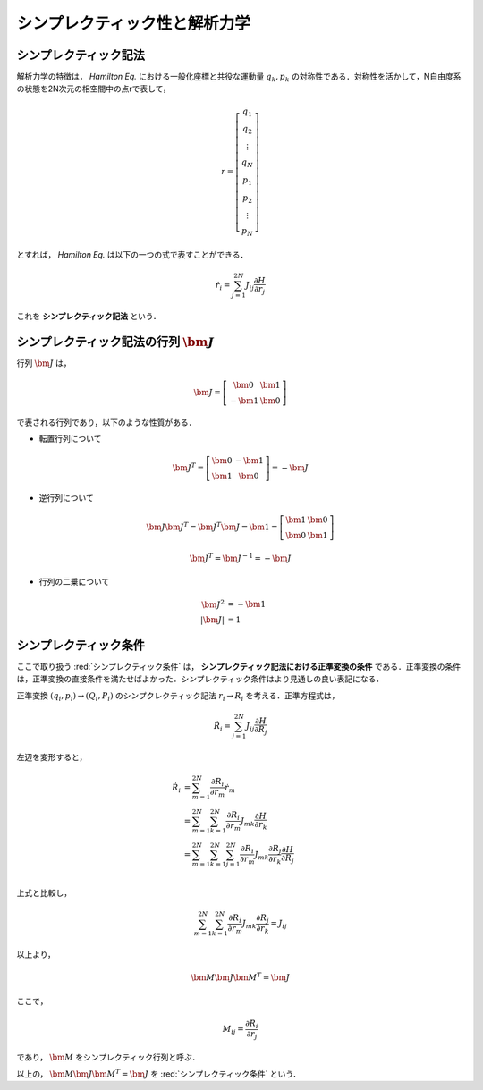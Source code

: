 =========================================================
シンプレクティック性と解析力学
=========================================================

シンプレクティック記法
======================================

解析力学の特徴は， *Hamilton Eq.* における一般化座標と共役な運動量 :math:`q_k,p_k` の対称性である．対称性を活かして，N自由度系の状態を2N次元の相空間中の点rで表して，

.. math::
   r = \left[ \begin{array}{c}
   q_1 \\ q_2 \\ \vdots \\ q_N \\
   p_1 \\ p_2 \\ \vdots \\ p_N
   \end{array} \right]

とすれば， *Hamilton Eq.* は以下の一つの式で表すことができる．

.. math::
   \dot{r}_i = \sum_{j=1}^{2N} J_{ij} \dfrac{ \partial H }{ \partial r_j }

これを **シンプレクティック記法** という．


シンプレクティック記法の行列 :math:`\bm{J}`
=====================================================

行列 :math:`\bm{J}` は，

.. math::
   \bm{J} = \left[ \begin{array}{cc}
     \bm{0} & \bm{1} \\
   - \bm{1} & \bm{0}
   \end{array} \right]

で表される行列であり，以下のような性質がある．

* 転置行列について

.. math::
   \bm{J}^T = \left[ \begin{array}{cc}
   \bm{0} & - \bm{1} \\
   \bm{1} & \bm{0}
   \end{array} \right] = - \bm{J}

* 逆行列について

.. math::
   \bm{J} \bm{J}^T = \bm{J}^T \bm{J} = \bm{1} =
   \left[ \begin{array}{cc}
   \bm{1} & \bm{0} \\
   \bm{0} & \bm{1}
   \end{array} \right]

.. math::
   \bm{J}^T = \bm{J}^{-1} = - \bm{J}

* 行列の二乗について

.. math::
   \bm{J}^2   &= - \bm{1} \\
   | \bm{J} | &= 1



**シンプレクティック条件**
======================================

ここで取り扱う :red:`シンプレクティック条件` は， **シンプレクティック記法における正準変換の条件** である．正準変換の条件は，正準変換の直接条件を満たせばよかった．シンプレクティック条件はより見通しの良い表記になる．

正準変換 :math:`(q_i,p_i) \rightarrow (Q_i,P_i)` のシンプクレクティック記法 :math:`r_i \rightarrow R_i` を考える．正準方程式は，

.. math::
   \dot{R}_i = \sum^{2N}_{j=1} J_{ij} \dfrac{ \partial H }{ \partial R_j }

左辺を変形すると，

.. math::
   \dot{R}_i &= \sum^{2N}_{m=1} \dfrac{ \partial R_i }{ \partial r_m } \dot{r}_m \\
   &= \sum^{2N}_{m=1} \sum^{2N}_{k=1} \dfrac{ \partial R_i }{ \partial r_m } J_{mk} \dfrac{ \partial H }{ \partial r_k } \\
   &= \sum^{2N}_{m=1} \sum^{2N}_{k=1} \sum^{2N}_{j=1} \dfrac{ \partial R_i }{ \partial r_m } J_{mk} \dfrac{ \partial R_j }{ \partial r_k } \dfrac{ \partial H }{ \partial R_j } \\

上式と比較し，

.. math::
   \sum^{2N}_{m=1} \sum^{2N}_{k=1} \dfrac{ \partial R_i }{ \partial r_m } J_{mk} \dfrac{ \partial R_j }{ \partial r_k } = J_{ij}

以上より，
   
.. math::
   \bm{M} \bm{J} \bm{M}^T = \bm{J}

ここで，

.. math::
   M_{ij} = \dfrac{ \partial R_i }{ \partial r_j }

であり， :math:`\bm{M}` をシンプレクティック行列と呼ぶ．

以上の， :math:`\bm{M} \bm{J} \bm{M}^T = \bm{J}` を  :red:`シンプレクティック条件` という．


